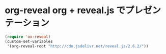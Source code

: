 #+STARTUP: showall
* org-reveal org + reveal.js でプレゼンテーション

#+BEGIN_SRC emacs-lisp
(require 'ox-reveal)
(custom-set-variables
 '(org-reveal-root "http://cdn.jsdelivr.net/reveal.js/2.6.2/"))
#+END_SRC
